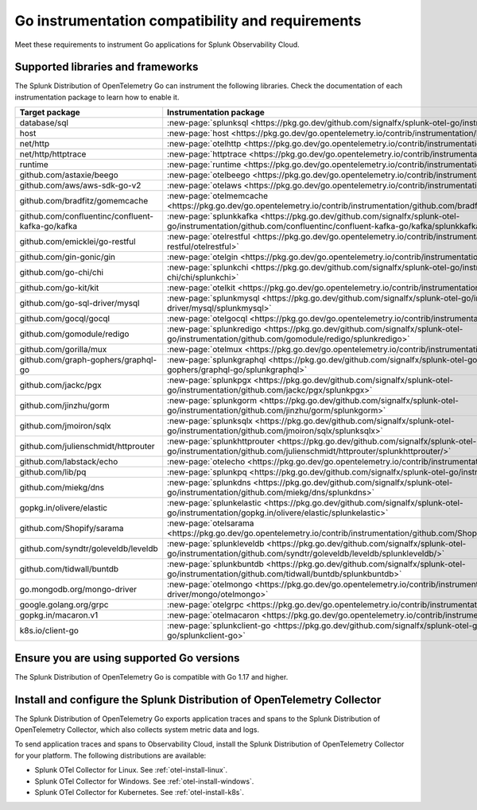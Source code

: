 .. _go-otel-requirements:

*************************************************************
Go instrumentation compatibility and requirements
*************************************************************

.. meta::
    :description: This is what you need to instrument any Go application for Splunk Observability Cloud.

Meet these requirements to instrument Go applications for Splunk Observability Cloud.

.. _supported-go-libraries:

Supported libraries and frameworks
=================================================

The Splunk Distribution of OpenTelemetry Go can instrument the following libraries. Check the documentation of each instrumentation package to learn how to enable it.

.. list-table:: 
   :header-rows: 1
   :width: 100%
   :widths: 70 30

   * - Target package
     - Instrumentation package
   * - database/sql
     - :new-page:`splunksql <https://pkg.go.dev/github.com/signalfx/splunk-otel-go/instrumentation/database/sql/splunksql/>`
   * - host
     - :new-page:`host <https://pkg.go.dev/go.opentelemetry.io/contrib/instrumentation/host>`
   * - net/http
     - :new-page:`otelhttp <https://pkg.go.dev/go.opentelemetry.io/contrib/instrumentation/net/http/otelhttp>`
   * - net/http/httptrace
     - :new-page:`httptrace <https://pkg.go.dev/go.opentelemetry.io/contrib/instrumentation/net/http/httptrace/otelhttptrace>`
   * - runtime
     - :new-page:`runtime <https://pkg.go.dev/go.opentelemetry.io/contrib/instrumentation/runtime/>`
   * - github.com/astaxie/beego
     - :new-page:`otelbeego <https://pkg.go.dev/go.opentelemetry.io/contrib/instrumentation/github.com/astaxie/beego/otelbeego>`
   * - github.com/aws/aws-sdk-go-v2
     - :new-page:`otelaws <https://pkg.go.dev/go.opentelemetry.io/contrib/instrumentation/github.com/aws/aws-sdk-go-v2/otelaws>`
   * - github.com/bradfitz/gomemcache
     - :new-page:`otelmemcache <https://pkg.go.dev/go.opentelemetry.io/contrib/instrumentation/github.com/bradfitz/gomemcache/memcache/otelmemcache>`
   * - github.com/confluentinc/confluent-kafka-go/kafka
     - :new-page:`splunkkafka <https://pkg.go.dev/github.com/signalfx/splunk-otel-go/instrumentation/github.com/confluentinc/confluent-kafka-go/kafka/splunkkafka>`
   * - github.com/emicklei/go-restful
     - :new-page:`otelrestful <https://pkg.go.dev/go.opentelemetry.io/contrib/instrumentation/github.com/emicklei/go-restful/otelrestful>`
   * - github.com/gin-gonic/gin
     - :new-page:`otelgin <https://pkg.go.dev/go.opentelemetry.io/contrib/instrumentation/github.com/gin-gonic/gin/otelgin>`
   * - github.com/go-chi/chi
     - :new-page:`splunkchi <https://pkg.go.dev/github.com/signalfx/splunk-otel-go/instrumentation/github.com/go-chi/chi/splunkchi>`
   * - github.com/go-kit/kit
     - :new-page:`otelkit <https://pkg.go.dev/go.opentelemetry.io/contrib/instrumentation/github.com/go-kit/kit/otelkit>`
   * - github.com/go-sql-driver/mysql
     - :new-page:`splunkmysql <https://pkg.go.dev/github.com/signalfx/splunk-otel-go/instrumentation/github.com/go-sql-driver/mysql/splunkmysql>`
   * - github.com/gocql/gocql
     - :new-page:`otelgocql <https://pkg.go.dev/go.opentelemetry.io/contrib/instrumentation/github.com/gocql/gocql/otelgocql>`
   * - github.com/gomodule/redigo
     - :new-page:`splunkredigo <https://pkg.go.dev/github.com/signalfx/splunk-otel-go/instrumentation/github.com/gomodule/redigo/splunkredigo>`
   * - github.com/gorilla/mux
     - :new-page:`otelmux <https://pkg.go.dev/go.opentelemetry.io/contrib/instrumentation/github.com/gorilla/mux/otelmux>`
   * - github.com/graph-gophers/graphql-go
     - :new-page:`splunkgraphql <https://pkg.go.dev/github.com/signalfx/splunk-otel-go/instrumentation/github.com/graph-gophers/graphql-go/splunkgraphql>`
   * - github.com/jackc/pgx
     - :new-page:`splunkpgx <https://pkg.go.dev/github.com/signalfx/splunk-otel-go/instrumentation/github.com/jackc/pgx/splunkpgx>`
   * - github.com/jinzhu/gorm
     - :new-page:`splunkgorm <https://pkg.go.dev/github.com/signalfx/splunk-otel-go/instrumentation/github.com/jinzhu/gorm/splunkgorm>`
   * - github.com/jmoiron/sqlx
     - :new-page:`splunksqlx <https://pkg.go.dev/github.com/signalfx/splunk-otel-go/instrumentation/github.com/jmoiron/sqlx/splunksqlx>`
   * - github.com/julienschmidt/httprouter
     - :new-page:`splunkhttprouter <https://pkg.go.dev/github.com/signalfx/splunk-otel-go/instrumentation/github.com/julienschmidt/httprouter/splunkhttprouter/>`
   * - github.com/labstack/echo
     - :new-page:`otelecho <https://pkg.go.dev/go.opentelemetry.io/contrib/instrumentation/github.com/labstack/echo/otelecho>`
   * - github.com/lib/pq
     - :new-page:`splunkpq <https://pkg.go.dev/github.com/signalfx/splunk-otel-go/instrumentation/github.com/lib/pq/splunkpq>`
   * - github.com/miekg/dns
     - :new-page:`splunkdns <https://pkg.go.dev/github.com/signalfx/splunk-otel-go/instrumentation/github.com/miekg/dns/splunkdns>`
   * - gopkg.in/olivere/elastic
     - :new-page:`splunkelastic <https://pkg.go.dev/github.com/signalfx/splunk-otel-go/instrumentation/gopkg.in/olivere/elastic/splunkelastic>`
   * - github.com/Shopify/sarama
     - :new-page:`otelsarama <https://pkg.go.dev/go.opentelemetry.io/contrib/instrumentation/github.com/Shopify/sarama/otelsarama>`
   * - github.com/syndtr/goleveldb/leveldb
     - :new-page:`splunkleveldb <https://pkg.go.dev/github.com/signalfx/splunk-otel-go/instrumentation/github.com/syndtr/goleveldb/leveldb/splunkleveldb/>`
   * - github.com/tidwall/buntdb
     - :new-page:`splunkbuntdb <https://pkg.go.dev/github.com/signalfx/splunk-otel-go/instrumentation/github.com/tidwall/buntdb/splunkbuntdb>`
   * - go.mongodb.org/mongo-driver
     - :new-page:`otelmongo <https://pkg.go.dev/go.opentelemetry.io/contrib/instrumentation/go.mongodb.org/mongo-driver/mongo/otelmongo>`
   * - google.golang.org/grpc
     - :new-page:`otelgrpc <https://pkg.go.dev/go.opentelemetry.io/contrib/instrumentation/google.golang.org/grpc/otelgrpc>`
   * - gopkg.in/macaron.v1
     - :new-page:`otelmacaron <https://pkg.go.dev/go.opentelemetry.io/contrib/instrumentation/gopkg.in/macaron.v1/otelmacaron>`
   * - k8s.io/client-go
     - :new-page:`splunkclient-go <https://pkg.go.dev/github.com/signalfx/splunk-otel-go/instrumentation/k8s.io/client-go/splunkclient-go>`

.. _go-requirements:

Ensure you are using supported Go versions
==============================================================

The Splunk Distribution of OpenTelemetry Go is compatible with Go 1.17 and higher.

.. _go-otel-connector-requirement:

Install and configure the Splunk Distribution of OpenTelemetry Collector
======================================================================================================

The Splunk Distribution of OpenTelemetry Go exports application traces and spans to the Splunk Distribution of OpenTelemetry Collector, which also collects system metric data and logs.

To send application traces and spans to Observability Cloud, install the Splunk Distribution of OpenTelemetry Collector for your platform. The following distributions are available:

- Splunk OTel Collector for Linux. See :ref:`otel-install-linux`.
- Splunk OTel Collector for Windows. See :ref:`otel-install-windows`.
- Splunk OTel Collector for Kubernetes. See :ref:`otel-install-k8s`.

